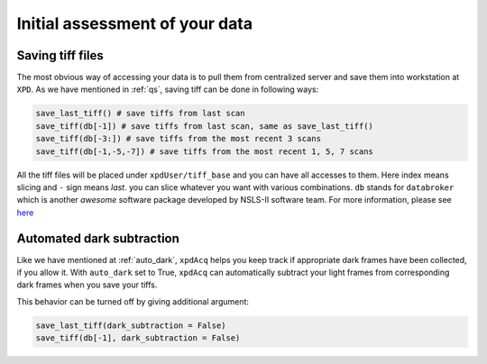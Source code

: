 .. _usb_quickassess:

Initial assessment of your data
-----------------------------------------

Saving tiff files
"""""""""""""""""

The most obvious way of accessing your data is to pull them from centralized
server and save them into workstation at ``XPD``. As we have mentioned in
:ref:`qs`, saving tiff can be done in following ways:

.. code-block:: python

  save_last_tiff() # save tiffs from last scan
  save_tiff(db[-1]) # save tiffs from last scan, same as save_last_tiff()
  save_tiff(db[-3:]) # save tiffs from the most recent 3 scans
  save_tiff(db[-1,-5,-7]) # save tiffs from the most recent 1, 5, 7 scans

All the tiff files will be placed under ``xpdUser/tiff_base`` and you can have
all accesses to them. Here index means slicing and ``-`` sign means *last*.
you can slice whatever you want with various combinations. ``db`` stands for
``databroker`` which is another *awesome* software package developed by NSLS-II
software team. For more information, please see
`here <https://nsls-ii.github.io/databroker/>`_

Automated dark subtraction
""""""""""""""""""""""""""

Like we have mentioned at :ref:`auto_dark`, ``xpdAcq``
helps you keep track if appropriate dark frames have been collected, if you
allow it. With ``auto_dark`` set to True, ``xpdAcq`` can automatically subtract
your light frames from corresponding dark frames when you save your tiffs.

This behavior can be turned off by giving additional argument:

.. code-block:: python

  save_last_tiff(dark_subtraction = False)
  save_tiff(db[-1], dark_subtraction = False)

